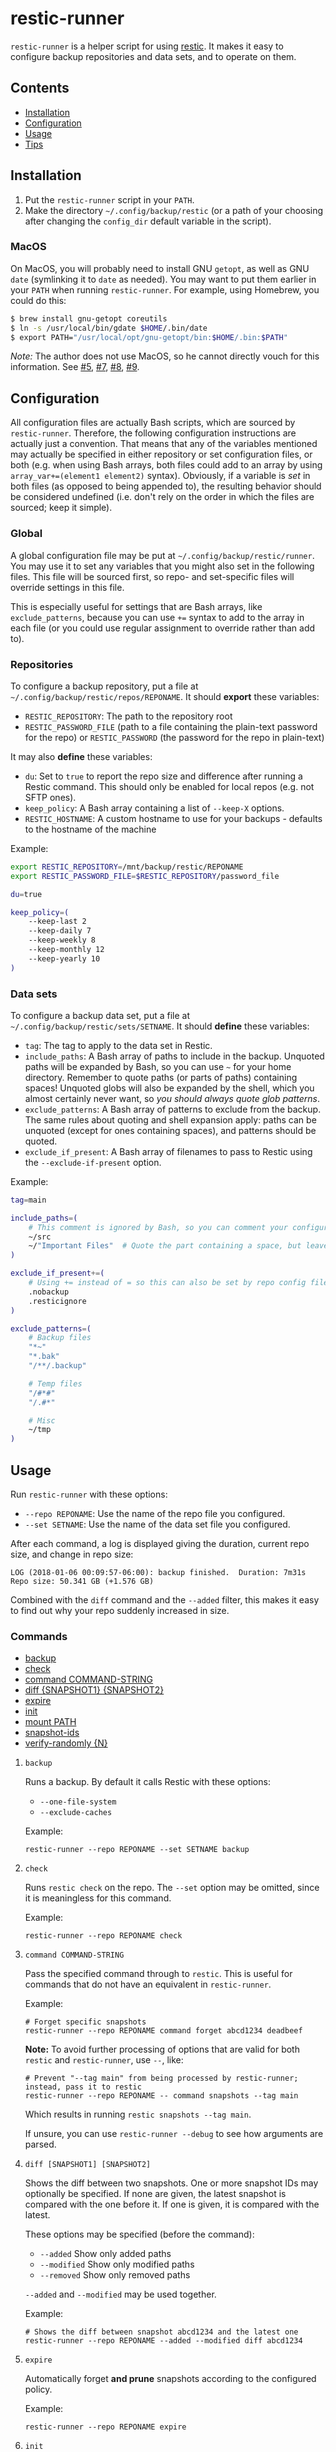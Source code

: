 * restic-runner

=restic-runner= is a helper script for using [[https://github.com/restic/restic][restic]].  It makes it easy to configure backup repositories and data sets, and to operate on them.

** Contents
:PROPERTIES:
:TOC:      siblings
:END:
    -  [[#installation][Installation]]
    -  [[#configuration][Configuration]]
    -  [[#usage][Usage]]
    -  [[#tips][Tips]]

** Installation
:PROPERTIES:
:TOC:      0
:END:

1.  Put the =restic-runner= script in your =PATH=.
2.  Make the directory =~/.config/backup/restic= (or a path of your choosing after changing the =config_dir= default variable in the script).

*** MacOS

On MacOS, you will probably need to install GNU =getopt=, as well as GNU =date= (symlinking it to =date= as needed).  You may want to put them earlier in your =PATH= when running =restic-runner=.  For example, using Homebrew, you could do this:

#+BEGIN_SRC sh
  $ brew install gnu-getopt coreutils
  $ ln -s /usr/local/bin/gdate $HOME/.bin/date
  $ export PATH="/usr/local/opt/gnu-getopt/bin:$HOME/.bin:$PATH"
#+END_SRC

/Note:/ The author does not use MacOS, so he cannot directly vouch for this information.  See [[https://github.com/alphapapa/restic-runner/pull/5][#5]], [[https://github.com/alphapapa/restic-runner/pull/7][#7]], [[https://github.com/alphapapa/restic-runner/issues/8][#8]], [[https://github.com/alphapapa/restic-runner/issues/9][#9]].

** Configuration
:PROPERTIES:
:TOC:      0
:END:

All configuration files are actually Bash scripts, which are sourced by =restic-runner=.  Therefore, the following configuration instructions are actually just a convention.  That means that any of the variables mentioned may actually be specified in either repository or set configuration files, or both (e.g. when using Bash arrays, both files could add to an array by using =array_var+=(element1 element2)= syntax).  Obviously, if a variable is /set/ in both files (as opposed to being appended to), the resulting behavior should be considered undefined (i.e. don't rely on the order in which the files are sourced; keep it simple).

*** Global

A global configuration file may be put at =~/.config/backup/restic/runner=.  You may use it to set any variables that you might also set in the following files.  This file will be sourced first, so repo- and set-specific files will override settings in this file.

This is especially useful for settings that are Bash arrays, like =exclude_patterns=, because you can use =+== syntax to add to the array in each file (or you could use regular assignment to override rather than add to).

*** Repositories

To configure a backup repository, put a file at =~/.config/backup/restic/repos/REPONAME=.  It should *export* these variables:

+ =RESTIC_REPOSITORY=: The path to the repository root
+ =RESTIC_PASSWORD_FILE= (path to a file containing the plain-text password for the repo) or =RESTIC_PASSWORD= (the password for the repo in plain-text)

It may also *define* these variables:

+  =du=: Set to =true= to report the repo size and difference after running a Restic command.  This should only be enabled for local repos (e.g. not SFTP ones).
+  =keep_policy=: A Bash array containing a list of =--keep-X= options.
+  =RESTIC_HOSTNAME=: A custom hostname to use for your backups - defaults to the hostname of the machine

Example:

#+BEGIN_SRC sh
  export RESTIC_REPOSITORY=/mnt/backup/restic/REPONAME
  export RESTIC_PASSWORD_FILE=$RESTIC_REPOSITORY/password_file

  du=true

  keep_policy=(
      --keep-last 2
      --keep-daily 7
      --keep-weekly 8
      --keep-monthly 12
      --keep-yearly 10
  )
#+END_SRC

*** Data sets

To configure a backup data set, put a file at =~/.config/backup/restic/sets/SETNAME=.  It should *define* these variables:

+  =tag=: The tag to apply to the data set in Restic.
+  =include_paths=: A Bash array of paths to include in the backup.  Unquoted paths will be expanded by Bash, so you can use =~= for your home directory.  Remember to quote paths (or parts of paths) containing spaces!  Unquoted globs will also be expanded by the shell, which you almost certainly never want, so /you should always quote glob patterns/.
+  =exclude_patterns=: A Bash array of patterns to exclude from the backup.  The same rules about quoting and shell expansion apply: paths can be unquoted (except for ones containing spaces), and patterns should be quoted.
+  =exclude_if_present=: A Bash array of filenames to pass to Restic using the =--exclude-if-present= option.

Example:

#+BEGIN_SRC sh
  tag=main

  include_paths=(
      # This comment is ignored by Bash, so you can comment your configuration freely.
      ~/src
      ~/"Important Files"  # Quote the part containing a space, but leave ~ unquoted so Bash will expand it
  )

  exclude_if_present+=(
      # Using += instead of = so this can also be set by repo config files.
      .nobackup
      .resticignore
  )

  exclude_patterns=(
      # Backup files
      "*~"
      "*.bak"
      "/**/.backup"

      # Temp files
      "/#*#"
      "/.#*"

      # Misc
      ~/tmp
  )
#+END_SRC

** Usage
:PROPERTIES:
:TOC:      0
:END:

Run =restic-runner= with these options:

+  =--repo REPONAME=: Use the name of the repo file you configured.
+  =--set SETNAME=: Use the name of the data set file you configured.

After each command, a log is displayed giving the duration, current repo size, and change in repo size:

#+BEGIN_EXAMPLE
  LOG (2018-01-06 00:09:57-06:00): backup finished.  Duration: 7m31s  Repo size: 50.341 GB (+1.576 GB)
#+END_EXAMPLE

Combined with the =diff= command and the =--added= filter, this makes it easy to find out why your repo suddenly increased in size.

*** Commands
:PROPERTIES:
:TOC:      children 
:END: 
        -  [[#backup][backup]]
        -  [[#check][check]]
        -  [[#command-command-string][command COMMAND-STRING]]
        -  [[#diff-snapshot1-snapshot2][diff {SNAPSHOT1} {SNAPSHOT2}]]
        -  [[#expire][expire]]
        -  [[#init][init]]
        -  [[#mount-path][mount PATH]]
        -  [[#snapshot-ids][snapshot-ids]]
        -  [[#verify-randomly-n][verify-randomly {N}]]

**** =backup=

Runs a backup.  By default it calls Restic with these options:

+  =--one-file-system=
+  =--exclude-caches=

Example:

#+BEGIN_EXAMPLE
  restic-runner --repo REPONAME --set SETNAME backup
#+END_EXAMPLE
**** =check=

Runs =restic check= on the repo.  The =--set= option may be omitted, since it is meaningless for this command.

Example:

#+BEGIN_EXAMPLE
  restic-runner --repo REPONAME check
#+END_EXAMPLE

**** =command COMMAND-STRING=

Pass the specified command through to =restic=.  This is useful for commands that do not have an equivalent in =restic-runner=.

Example:

#+BEGIN_EXAMPLE
  # Forget specific snapshots
  restic-runner --repo REPONAME command forget abcd1234 deadbeef
#+END_EXAMPLE

*Note:* To avoid further processing of options that are valid for both =restic= and =restic-runner=, use =--=, like:

#+BEGIN_EXAMPLE
  # Prevent "--tag main" from being processed by restic-runner; instead, pass it to restic
  restic-runner --repo REPONAME -- command snapshots --tag main
#+END_EXAMPLE

Which results in running =restic snapshots --tag main=.

If unsure, you can use =restic-runner --debug= to see how arguments are parsed.

**** =diff [SNAPSHOT1] [SNAPSHOT2]=

Shows the diff between two snapshots.  One or more snapshot IDs may optionally be specified.  If none are given, the latest snapshot is compared with the one before it.  If one is given, it is compared with the latest.

These options may be specified (before the command):

+  =--added=  Show only added paths
+  =--modified=  Show only modified paths
+  =--removed=  Show only removed paths

=--added= and =--modified= may be used together.

Example:

#+BEGIN_EXAMPLE
  # Shows the diff between snapshot abcd1234 and the latest one
  restic-runner --repo REPONAME --added --modified diff abcd1234
#+END_EXAMPLE

**** =expire=

Automatically forget *and prune* snapshots according to the configured policy.

Example:

#+BEGIN_EXAMPLE
  restic-runner --repo REPONAME expire
#+END_EXAMPLE

**** =init=

Initialize the configured repo.

Example:

#+BEGIN_EXAMPLE
  restic-runner --repo REPONAME init
#+END_EXAMPLE

**** ~mount PATH~

Mount the repo to ~PATH~.

Example:

#+BEGIN_EXAMPLE
  restic-runner --repo REPONAME mount ~/mnt/restic
#+END_EXAMPLE

**** =snapshot-ids=

Print a list of snapshot IDs, one per line.

Example:

#+BEGIN_EXAMPLE
  # Print all snapshot IDs for the repo
  restic-runner --repo REPONAME snapshot-ids

  # Print snapshot IDs for the tag configured in this set
  restic-runner --repo REPONAME --set SETNAME snapshot-ids

  # Print snapshot IDs for this tag
  restic-runner --repo REPONAME --tag TAG snapshot-ids
#+END_EXAMPLE

**** =verify-randomly [N]=

Verify =N= (default 10) random files from the latest snapshot.  If =--compare= is specified, the restored files are compared with the live versions.

Note that the =--set SETNAME= option may be specified to e.g. choose the latest snapshot in =SETNAME=, or omitted to e.g. choose the latest snapshot in the repo.

These options may be specified:

+  =--compare= Compare restored files with live versions, exiting with an error if any differ.
+  =--snapshot SNAPSHOT-ID= Restore from this snapshot.

Examples:

#+BEGIN_EXAMPLE
  # Verify 10 random files from the latest snapshot in set SETNAME.
  restic-runner --repo REPONAME --set SETNAME verify-randomly

  # Verify and compare 100 random files from snapshot DEADBEEF with verbose output.
  restic-runner -v --repo REPONAME --snapshot deadbeef --compare verify-randomly 100
#+END_EXAMPLE

** Tips

+  When running in a cron job, use the =chronic= utility from [[https://joeyh.name/code/moreutils/][moreutils]], which only sends output if the job exits with non-zero status.  (However, this means you'll only receive the log if an error occurs, so it won't be as easy to notice if your repo suddenly grows due to unintentionally backing up some files.)
+  Repo and set config files can be placed in subdirectories of their respective directories.  For example, the repo config file =~/.config/backup/restic/repos/remote/s3= can be referred to like =restic-runner --repo remote/s3=.

** License
:PROPERTIES:
:TOC:      ignore
:END:

GPLv3

# Local Variables:
# eval: (require 'org-make-toc)
# before-save-hook: org-make-toc
# org-export-with-properties: ()
# org-export-with-title: t
# End:
